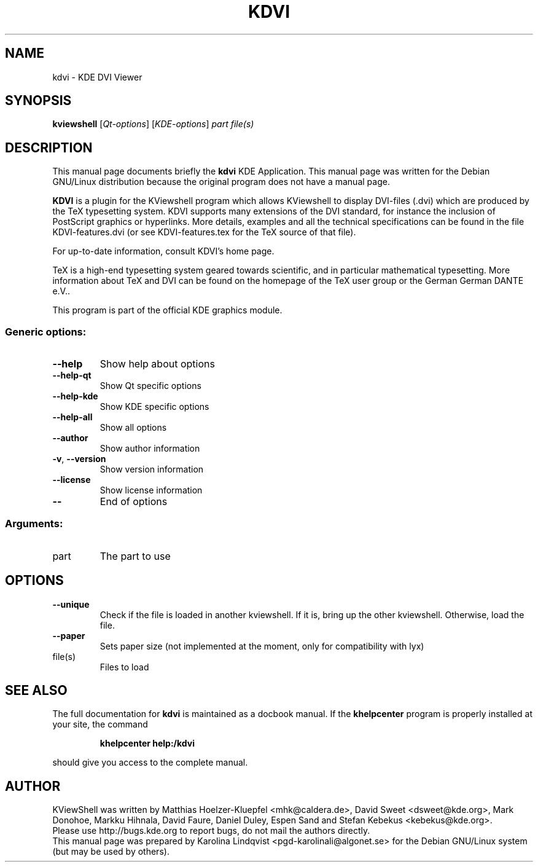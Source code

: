 .TH KDVI "1" "September 2002" KDE "KDE Application"
.SH NAME
kdvi \- KDE DVI Viewer
.SH SYNOPSIS
.B kviewshell
[\fIQt-options\fR] [\fIKDE-options\fR] \fIpart file(s)\fR
.SH DESCRIPTION
This manual page documents briefly the
.B kdvi
KDE Application.
This manual page was written for the Debian GNU/Linux distribution
because the original program does not have a manual page.
.P
.B KDVI
is a plugin for the KViewshell program which allows KViewshell to
display DVI-files (.dvi) which are produced by the TeX typesetting
system. KDVI supports many extensions of the DVI standard, for
instance the inclusion of PostScript graphics or hyperlinks. More
details, examples and all the technical specifications can be found in
the file KDVI-features.dvi (or see KDVI-features.tex for the TeX
source of that file). 
.P
For up-to-date information, consult KDVI's home page. 
.P
TeX is a high-end typesetting system geared towards scientific, and in
particular mathematical typesetting. More information about TeX and
DVI can be found on the homepage of the TeX user group or the German
German DANTE e.V..  
.P
This program is part of the official KDE graphics module.
.SS "Generic options:"
.TP
\fB\-\-help\fR
Show help about options
.TP
\fB\-\-help\-qt\fR
Show Qt specific options
.TP
\fB\-\-help\-kde\fR
Show KDE specific options
.TP
\fB\-\-help\-all\fR
Show all options
.TP
\fB\-\-author\fR
Show author information
.TP
\fB\-v\fR, \fB\-\-version\fR
Show version information
.TP
\fB\-\-license\fR
Show license information
.TP
\fB\-\-\fR
End of options
.SS "Arguments:"
.TP
part
The part to use
.SH OPTIONS
.TP
\fB\-\-unique\fR
Check if the file is loaded in another kviewshell. If it is, bring up the other kviewshell. Otherwise, load the file.
.TP
\fB\-\-paper\fR
Sets paper size (not implemented at the moment, only for compatibility with lyx)
.TP
file(s)
Files to load
.SH "SEE ALSO"
The full documentation for
.B kdvi
is maintained as a docbook manual.  If the
.B khelpcenter
program is properly installed at your site, the command
.IP
.B khelpcenter help:/kdvi
.PP
should give you access to the complete manual.
.SH AUTHOR
KViewShell was written by
.nh
Matthias Hoelzer-Kluepfel <mhk@caldera.de>,
David Sweet <dsweet@kde.org>,
Mark Donohoe,
Markku Hihnala,
David Faure,
Daniel Duley,
Espen Sand and
Stefan Kebekus <kebekus@kde.org>.
.hy
.br
Please use http://bugs.kde.org to report bugs, do not mail the authors directly.
.br
This manual page was prepared by
.nh
Karolina Lindqvist <pgd\-karolinali@algonet.se>
.hy
for the Debian GNU/Linux system (but may be used by others).
